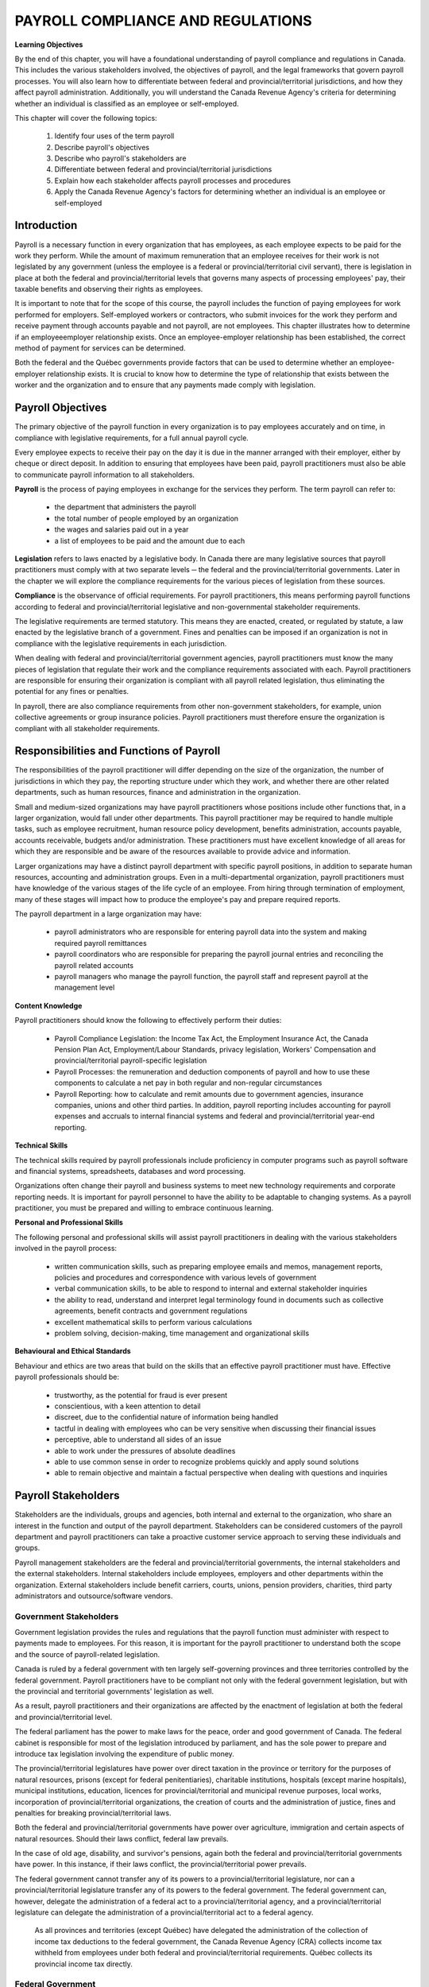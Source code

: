 ##################################
PAYROLL COMPLIANCE AND REGULATIONS
##################################

**Learning Objectives**

By the end of this chapter, you will have a foundational understanding of payroll compliance and regulations in Canada. 
This includes the various stakeholders involved, the objectives of payroll, and the legal frameworks that govern payroll 
processes. You will also learn how to differentiate between federal and provincial/territorial jurisdictions, and how they 
affect payroll administration. Additionally, you will understand the Canada Revenue Agency's criteria for determining whether 
an individual is classified as an employee or self-employed.

This chapter will cover the following topics:

  1. Identify four uses of the term payroll
  2. Describe payroll's objectives
  3. Describe who payroll's stakeholders are
  4. Differentiate between federal and provincial/territorial jurisdictions
  5. Explain how each stakeholder affects payroll processes and procedures
  6. Apply the Canada Revenue Agency's factors for determining whether an individual is an employee or self-employed

Introduction
------------

Payroll is a necessary function in every organization that has employees, as each employee
expects to be paid for the work they perform. While the amount of maximum remuneration
that an employee receives for their work is not legislated by any government (unless the
employee is a federal or provincial/territorial civil servant), there is legislation in place at
both the federal and provincial/territorial levels that governs many aspects of processing
employees' pay, their taxable benefits and observing their rights as employees.

It is important to note that for the scope of this course, the payroll includes the function of paying employees
for work performed for employers. Self-employed workers or contractors, who submit
invoices for the work they perform and receive payment through accounts payable and not
payroll, are not employees. This chapter illustrates how to determine if an employeeemployer relationship exists. Once an employee-employer relationship has been established,
the correct method of payment for services can be determined.

Both the federal and the Québec governments provide factors that can be used to determine
whether an employee-employer relationship exists. It is crucial to know how to determine the
type of relationship that exists between the worker and the organization and to ensure that
any payments made comply with legislation. 

Payroll Objectives
------------------

The primary objective of the payroll function in every organization is to pay employees
accurately and on time, in compliance with legislative requirements, for a full annual payroll
cycle.

Every employee expects to receive their pay on the day it is due in the manner arranged with
their employer, either by cheque or direct deposit. In addition to ensuring that employees
have been paid, payroll practitioners must also be able to communicate payroll information to
all stakeholders.

**Payroll** is the process of paying employees in exchange for the services they perform. The
term payroll can refer to:
  -  the department that administers the payroll
  -  the total number of people employed by an organization
  -  the wages and salaries paid out in a year
  -  a list of employees to be paid and the amount due to each

**Legislation** refers to laws enacted by a legislative body. In Canada there are many legislative
sources that payroll practitioners must comply with at two separate levels ─ the federal and
the provincial/territorial governments. Later in the chapter we will explore the compliance
requirements for the various pieces of legislation from these sources.

**Compliance** is the observance of official requirements. For payroll practitioners, this means
performing payroll functions according to federal and provincial/territorial legislative and
non-governmental stakeholder requirements.

The legislative requirements are termed statutory. This means they are enacted, created, or
regulated by statute, a law enacted by the legislative branch of a government. Fines and
penalties can be imposed if an organization is not in compliance with the legislative
requirements in each jurisdiction.

When dealing with federal and provincial/territorial government agencies, payroll
practitioners must know the many pieces of legislation that regulate their work and the
compliance requirements associated with each. Payroll practitioners are responsible for
ensuring their organization is compliant with all payroll related legislation, thus eliminating
the potential for any fines or penalties.

In payroll, there are also compliance requirements from other non-government stakeholders,
for example, union collective agreements or group insurance policies. Payroll practitioners
must therefore ensure the organization is compliant with all stakeholder requirements.

Responsibilities and Functions of Payroll
---------------------------------------------------

The responsibilities of the payroll practitioner will differ depending on the size of the
organization, the number of jurisdictions in which they pay, the reporting structure under
which they work, and whether there are other related departments, such as human resources,
finance and administration in the organization.

Small and medium-sized organizations may have payroll practitioners whose positions
include other functions that, in a larger organization, would fall under other departments.
This payroll practitioner may be required to handle multiple tasks, such as employee
recruitment, human resource policy development, benefits administration, accounts payable,
accounts receivable, budgets and/or administration. These practitioners must have excellent
knowledge of all areas for which they are responsible and be aware of the resources available
to provide advice and information.

Larger organizations may have a distinct payroll department with specific payroll positions,
in addition to separate human resources, accounting and administration groups. Even in a
multi-departmental organization, payroll practitioners must have knowledge of the various
stages of the life cycle of an employee. From hiring through termination of employment,
many of these stages will impact how to produce the employee's pay and prepare required
reports.

The payroll department in a large organization may have:

  - payroll administrators who are responsible for entering payroll data into the system and making required payroll remittances

  - payroll coordinators who are responsible for preparing the payroll journal entries and reconciling the payroll related accounts

  - payroll managers who manage the payroll function, the payroll staff and represent payroll at the management level

**Content Knowledge**

Payroll practitioners should know the following to effectively perform their duties:

  - Payroll Compliance Legislation: the Income Tax Act, the Employment Insurance Act, the Canada Pension Plan Act, Employment/Labour Standards, privacy legislation, Workers' Compensation and provincial/territorial payroll-specific legislation

  - Payroll Processes: the remuneration and deduction components of payroll and how to use these components to calculate a net pay in both regular and non-regular circumstances

  - Payroll Reporting: how to calculate and remit amounts due to government agencies, insurance companies, unions and other third parties. In addition, payroll reporting includes accounting for payroll expenses and accruals to internal financial systems and federal and provincial/territorial year-end reporting.

**Technical Skills**

The technical skills required by payroll professionals include proficiency in computer
programs such as payroll software and financial systems, spreadsheets, databases and word
processing.

Organizations often change their payroll and business systems to meet new technology
requirements and corporate reporting needs. It is important for payroll personnel to have the
ability to be adaptable to changing systems. As a payroll practitioner, you must be prepared
and willing to embrace continuous learning.

**Personal and Professional Skills**

The following personal and professional skills will assist payroll practitioners in dealing with
the various stakeholders involved in the payroll process:

  - written communication skills, such as preparing employee emails and memos, management reports, policies and procedures and correspondence with various levels of government

  - verbal communication skills, to be able to respond to internal and external stakeholder inquiries

  - the ability to read, understand and interpret legal terminology found in documents such as collective agreements, benefit contracts and government regulations
  
  - excellent mathematical skills to perform various calculations

  - problem solving, decision-making, time management and organizational skills

**Behavioural and Ethical Standards**

Behaviour and ethics are two areas that build on the skills that an effective payroll practitioner
must have. Effective payroll professionals should be:

  - trustworthy, as the potential for fraud is ever present
  - conscientious, with a keen attention to detail
  - discreet, due to the confidential nature of information being handled
  - tactful in dealing with employees who can be very sensitive when discussing their financial issues
  - perceptive, able to understand all sides of an issue
  - able to work under the pressures of absolute deadlines
  - able to use common sense in order to recognize problems quickly and apply sound solutions
  - able to remain objective and maintain a factual perspective when dealing with questions and inquiries

Payroll Stakeholders
------------------------

Stakeholders are the individuals, groups and agencies, both internal and external to the
organization, who share an interest in the function and output of the payroll department.
Stakeholders can be considered customers of the payroll department and payroll practitioners
can take a proactive customer service approach to serving these individuals and groups.

Payroll management stakeholders are the federal and provincial/territorial governments, the
internal stakeholders and the external stakeholders. Internal stakeholders include employees,
employers and other departments within the organization. External stakeholders include
benefit carriers, courts, unions, pension providers, charities, third party administrators and
outsource/software vendors. 

Government Stakeholders
~~~~~~~~~~~~~~~~~~~~~~~

Government legislation provides the rules and regulations that the payroll function must
administer with respect to payments made to employees. For this reason, it is important for
the payroll practitioner to understand both the scope and the source of payroll-related
legislation.

Canada is ruled by a federal government with ten largely self-governing provinces and three
territories controlled by the federal government. Payroll practitioners have to be compliant
not only with the federal government legislation, but with the provincial and territorial
governments' legislation as well.

As a result, payroll practitioners and their organizations are affected by the enactment of
legislation at both the federal and provincial/territorial level.

The federal parliament has the power to make laws for the peace, order and good government
of Canada. The federal cabinet is responsible for most of the legislation introduced by
parliament, and has the sole power to prepare and introduce tax legislation involving the
expenditure of public money.

The provincial/territorial legislatures have power over direct taxation in the province or
territory for the purposes of natural resources, prisons (except for federal penitentiaries),
charitable institutions, hospitals (except marine hospitals), municipal institutions, education,
licences for provincial/territorial and municipal revenue purposes, local works, incorporation
of provincial/territorial organizations, the creation of courts and the administration of justice,
fines and penalties for breaking provincial/territorial laws.

Both the federal and provincial/territorial governments have power over agriculture,
immigration and certain aspects of natural resources. Should their laws conflict, federal law
prevails.

In the case of old age, disability, and survivor's pensions, again both the federal and
provincial/territorial governments have power. In this instance, if their laws conflict, the
provincial/territorial power prevails.

The federal government cannot transfer any of its powers to a provincial/territorial
legislature, nor can a provincial/territorial legislature transfer any of its powers to the federal
government. The federal government can, however, delegate the administration of a federal
act to a provincial/territorial agency, and a provincial/territorial legislature can delegate the
administration of a provincial/territorial act to a federal agency.

    As all provinces and territories (except Québec) have delegated the administration of the
    collection of income tax deductions to the federal government, the Canada Revenue Agency
    (CRA) collects income tax withheld from employees under both federal and
    provincial/territorial requirements. Québec collects its provincial income tax directly.

Federal Government
~~~~~~~~~~~~~~~~~~

The Constitution Act of 1867 outlined the division of legislative power and authority between
federal and provincial/territorial jurisdictional governments. The exclusive legislative
authority of the Parliament of Canada extends to all matters regarding:

  - regulation of trade and commerce
  - Employment Insurance
  - postal service
  - fixing and providing salaries and allowances for civil and other officers of the Government of Canada
  - navigation and shipping
  - ferries between a province and any British or foreign country or between two provinces
  - criminal law, except the Constitution of Courts of Criminal Jurisdiction, but including the Procedure in Criminal Matters
  - anything not specifically assigned to the provinces under this Act

The Canada Labour Code is legislation that consolidates certain statutes respecting labour.
Part I deals with Industrial Relations, Part II deals with Occupational Health and Safety and
Part III deals with Labour Standards. The primary objective of Part III is to establish and
protect employees' and employers' rights to fair and equitable conditions of employment.
Part III provisions establish minimum requirements concerning the working conditions of
employees under federal jurisdiction in the following industries and organizations:

  - industries and undertakings of inter-provincial/territorial, national, or international nature, that is, transportation, communications, radio and television broadcasting, banking, uranium mining, grain elevators, and flour and feed operations

  - organizations whose operations have been declared for the general advantage of Canada or two or more provinces, and such Crown corporations as Canada Post Corporation, and the Canadian Broadcasting Corporation (CBC)

Provincial/Territorial Governments
~~~~~~~~~~~~~~~~~~~~~~~~~~~~~~~~~~

Under the Constitution Act of 1867, the exclusive legislative authority of the provinces and
territories exists over:
  - all laws regarding property and civil rights, which give the provinces/territories the authority to enact legislation to establish employment standards for working conditions
  - employment in manufacturing, mining, construction, wholesale and retail trade, service industries, local businesses and any industry or occupation not specifically covered under federal jurisdiction

The existing divisions between federal and provincial/territorial control impact payroll when
dealing with employment/labour standards. Employment/labour standards are rules legislated
by each provincial/territorial jurisdiction that dictate issues such as hours of work, minimum
wage, overtime, vacation pay and termination pay requirements. 

    **Example:**

    The Gap is a retail business with stores across Canada. The workers in each store are
    governed under the employment/labour standards legislated in the jurisdiction in which they
    work. For example, the minimum general hourly wage in effect January 1, 2020 (which is
    governed by provincial/territorial employment/labour standards) is higher in Ontario than in
    Prince Edward Island. An employee working in Ontario would receive a higher hourly
    minimum wage than an employee with the same position in Prince Edward Island.

    Employers must follow the employment/labour standards legislated by the jurisdiction in
    which their employees work, unless they are governed by federal labour standards. Federal
    labour standards apply to certain industries and organizations, regardless of where the
    employees work.

The person or persons performing the payroll function must clearly understand under which
employment/labour standards jurisdiction the employees of the organization fall.
Organizations may have some employees who fall under federal jurisdiction and another
group of employees who fall under provincial/territorial legislation.

Internal Stakeholders
~~~~~~~~~~~~~~~~~~~~~~

Internal stakeholders are those individuals or departments closely related to the organization
that the payroll department is serving. This group includes employers, employees and other
departments in the organization.

**Employers** - Management may require certain information from payroll to make sound
business decisions. 

**Employees** - Employees require that their pay is received in a timely and accurate manner to
meet personal obligations. Employees must also be assured that their personal information is
kept confidential. 

**Other departments** - Many departments interact with payroll, either for information or
reporting. According to the Canadian Payroll Association's 2020 National Payroll Week
(NPW) Payroll Professional Research Survey, fifty-five percent of payroll practitioners
report through the finance department and thirty-two percent report through the human
resources department. Information such as general ledger posting, payroll and benefit costs
and salary information must flow between payroll, human resources and finance in formats
needed for their various requirements.

In addition, other departments such as contracts and manufacturing often need payroll
information for budgeting, analytical and quality purposes.

External Stakeholders
~~~~~~~~~~~~~~~~~~~~~~

External stakeholders are organizations that are neither government nor internal stakeholders,
yet have a close working relationship with the payroll function. Compliance with external
stakeholder requirements is also a responsibility of the payroll department. In most cases,
compliance will require that payroll request a cheque from accounts payable and send it to
the external organization along with supporting documentation.

**Benefit Carriers** are insurance companies that provide benefit coverage to employees.
Payroll is responsible for deducting and remitting premiums for the insurance coverage to the
carriers and for providing reports on employee enrolment and coverage levels.

**Courts and the CRA** require payroll to accurately deduct and remit amounts ordered to be
withheld through garnishments, third party demands, requirements to pay and support
deduction orders.

**Unions** require that payroll accurately deduct and remit union dues and initiation fees, and to
ensure that the terms of the collective agreement are adhered to. It is estimated that just under
one-third of the workforce in Canada belongs to a trade union. Payroll professionals must be
familiar with the role and activities of trade unions and the responsibilities of the employer
and the payroll department in a unionized environment.

**Pension Providers** are third party pension plan providers that may require payroll to provide
enrolment reports on participating employees and length of service calculations, and to remit
employee deductions and employer contributions

**Charities** have arrangements with some organizations to facilitate employee donations
through payroll deductions. Payroll is responsible for remitting these deductions to the
charity.

**Third Party Administrators** are organizations that affect the administration of the payroll
function. Examples of these external stakeholders are banking institutions or benefit
organizations that offer Group Registered Retirement Saving Plans (RRSP). Payroll is
responsible for deducting any employee contributions and remitting employer and employee
contributions to the plan administrator.

**Outsource/Software vendors** are payroll service providers or payroll software vendors that
work with the payroll department to ensure the payroll is being processed accurately and
efficiently.

Legislation
-----------

The Employee-Employer Relationship
-----------------------------------

In all situations, it is necessary to establish whether the relationship between the worker and
the organization is one of an employee and an employer or if the worker is self-employed.
This relationship determines the requirement for statutory withholdings and the requirement
for compliance with related legislation. The Canada Revenue Agency (CRA) has established
factors to assist in determining whether or not this relationship exists. It is not up to the
worker to decide whether or not they are an employee, subject to statutory withholdings.

Payroll can take a proactive role in communicating the importance of determining the
existence of the employee-employer relationship to all areas of the organization.
When an employee-employer relationship exists, payroll has a compliance responsibility
related to statutory withholdings, which requires that all employees have the appropriate
statutory deductions withheld from their pay and remitted to the government.

Where an employee-employer relationship exists, the CRA requires the employer to:

  - register with the Canada Revenue Agency for a Business Number (BN)
  - withhold the statutory deductions of income tax, Canada Pension Plan (CPP) contributions, and Employment Insurance (EI) premiums on amounts paid to employees
  - remit the amounts withheld as well as the required employer's share of CPP contributions and EI premiums to the Canada Revenue Agency
  - report the employees' income and deductions on the appropriate information return
  - give the employees copies of their T4 slips by the end of February of the following calendar year

Information on the factors to consider when determining whether an employee-employer relationship exists can be found in the 
Canada Revenue Agency guide, Employee or Self-Employed? - RC4110. The guide is available on the CRA's website,
https://www.canada.ca/en/revenue-agency.html.

Contract of Service (Employment)
~~~~~~~~~~~~~~~~~~~~~~~~~~~~~~~~
A **contract of service** is an arrangement whereby an individual (the employee) agrees to
work on a full-time or part-time basis for an employer for a specified or indeterminate period
of time.

Under a contract of service, one party serves another in return for a salary or some other form
of remuneration.

Contract for Service (Subcontracting)
~~~~~~~~~~~~~~~~~~~~~~~~~~~~~~~~~~~~~

A **contract for service** is a business relationship whereby one party agrees to perform certain
specific work stipulated in the contract for another party. It usually calls for the
accomplishment of a clearly defined task but does not normally require that the contracting
party do anything him/herself. A person who carries out a contract for service may be
considered a contract worker, a self-employed person or an independent contractor.

A business relationship is a verbal or written agreement in which a self-employed individual
agrees to perform specific work for a payer in return for payment. There is no employer or
employee. The self-employed individual generally does not have to carry out all or even part
of the work himself. In this type of business relationship, a contract for services exists.

The self-employed individual is required to produce a given result within a period of time in
the manner he deems most appropriate. While performing the work, he is not under the
orders or control of the person for whom he is doing the work and he can use his own
initiative in matters that are not specified or determined at the outset. The payer is not
normally involved in the performance of the work and, therefore, has no control over it.

Under a contract for service, a self-employed individual assumes the chance of profit and risk
of loss. By agreeing, before he is engaged, to establish the overall cost of the work to be
done, owning his tools and instruments and being solely responsible for the manner in which
the work is done, the self-employed individual assumes all risk of loss resulting from events
that occur during the course of the work which were not, or could not, be foreseen when the
contract was negotiated. If, on the other hand, the work is completed sooner or more easily
than expected, the contractor's profit will be greater.

A contract for service is often used when an organization wishes to have work done which
does not fall within its usual scope of operations. The relationship between a payer and a
self-employed individual and that between an employer and their employees are sometimes
quite similar. The main difference between the two relationships is that, in a contract for
service, the party paying for the service is entitled to dictate what is to be done or what result
is to be achieved; whereas, in a contract of service, the employer is also entitled to stipulate
the manner in which the work is to be done.

Under a contract for service, the person for whom the work is being done exercises general
supervision. He can and should see that the work is completed in accordance with the
agreement, but it is not up to him to give orders to the self-employed individual regarding the
manner in which the work is to be done. The mere fact that a self-employed individual
receives general instructions from the project manager concerning the work to be done does
not mean that he can be considered an employee.

An employee-employer relationship is deemed to exist where the organization exercises, or
has the right to exercise, direct control over the individual. If the organization is unsure as to
whether or not a relationship exists, the Canada Revenue Agency (CRA) form Request for a
CPP/EI Ruling - Employee or Self-Employed?  - CPT1 should be submitted to the CRA. A
sample of the CPT1 form is provided at the end of this section.

Independent contractors or self-employed individuals are not considered employees of the
organization provided no employee-employer relationship exists. Persons who are truly selfemployed individuals will submit invoices and be paid through accounts payable. However,
the submission of an invoice to accounts payable is not sufficient to determine if the
individual is self-employed.

Factors Determining the Type of Contract
~~~~~~~~~~~~~~~~~~~~~~~~~~~~~~~~~~~~~~~~~~~~~~

The CRA uses a two-step approach to examine the relationship between the worker and the
payer for relationships outside the province of Québec. The approach used for relationships
in the province of Québec will be discussed in a later chapter.

**Step 1:**
The first step is to establish what the intent was when the worker and the payer entered into
the working arrangement. Did they intend to enter into an employee-employer relationship
(contract of service) or did they intend to enter into a business relationship (contract for
service). The CRA must determine not only how the working relationship has been defined
but why it was defined that way.

**Step 2:**
The CRA then considers certain factors when determining if a contract of service or a
contract for service exists. In order to understand the working relationship and verify that the
intent of the worker and the payer is reflected in the facts, they will ask a series of questions
that relate to the following factors:

 - the level of control the payer has over the worker
 - whether or not the worker provides the tools and equipment
 - whether the worker can subcontract the work or hire assistants
 - the degree of financial risk taken by the worker
 - the degree of responsibility for investment and management held by the worker
 - the worker's opportunity for profit
 - any other relevant factors, such as written contracts

The CRA will look at the answers independently and then together and consider whether or
not they reflect the intent that was originally stated. Considered individually, the response to
each of these questions is not conclusive; however, when weighed together, certain
conclusions may be drawn. When there is no common intent, the CRA will decide if the
answers are more consistent with a contract of service or a contract for service.
Each of these factors will be discussed in the material and indicators showing whether the
worker is an employee or self-employed will be provided.

Control
~~~~~~~

The ability, authority or right to exercise control over a worker concerning how the work is
done and what work is done is one of the factors considered, as is the degree of independence
held by the worker. Both the payer's control over the worker's daily activities and the payer's
influence over the worker will be examined. The relevant factor is the payer's right to
exercise control. Whether the payer actually exercises this right is irrelevant.

Worker is an *Employee* when:

  - The relationship is one of subordination.
  - The payer will often direct, scrutinize, and effectively control many elements of how the work is performed.
  - The payer controls both the results of the work and the method used to do the work.
  - The payer determines what jobs the worker will do.
  - The worker receives training or direction from the payer on how to do the work. 

Worker is a *Self-Employed* when:

  - Individual usually works independently, does not have anyone overseeing them.
  - The worker is usually free to work when and for whom they choose and may provide their services to different payers at the same time.
  - The worker can accept or refuse work from the payer.
  - The working relationship between the payer and the worker does not present a degree of continuity, loyalty, security, subordination, or integration.

Tools and Equipment
~~~~~~~~~~~~~~~~~~~~

Ownership of tools and equipment is not, in itself, a determining factor relating to
establishing the type of contract in effect. The fact that workers use their own equipment
when performing their work is not sufficient to conclude that they are self-employed.
Self-employed individuals often supply the tools and equipment necessary to complete a
contract, making their ownership commonly associated with a business relationship; however
employees can also be required to provide their own tools.

In an employee-employer relationship, the employer generally supplies the equipment and
tools required by the employee. In addition, the employer covers the following costs related
to their use: repairs, insurance, transport, rental and operation (for example, fuel).

In some trades, however, it is normal for employees to supply their own tools. This is
generally the case for auto mechanics, painters and carpenters. Similarly, employed computer
scientists, architects and surveyors sometimes supply their own software and instruments.

In a business relationship, workers generally supply their own equipment and tools and cover
costs related to their use. When workers purchase or rent equipment or large tools that
require a major investment and costly maintenance, it usually indicates that they are selfemployed individuals as they may incur a financial loss when replacing or repairing their
equipment.

The relevance of the ownership of tools and equipment is in the size of the investment along
with the cost of repair, replacement and insurance. 

The worker is an employee when:

  - The payer supplies most of the tools and equipment. 
  - The payer retains the right of use over the tools and equipment provided to the worker.
  - The worker supplies the tools and equipment and the payer reimburses the worker for their use

The worker is a self-employed individual when:

  - The worker provides the tools and equipment required and is responsible for the cost of repairs, insurance and maintenance and retains the right over the use of these assets.
  - The worker supplies his or her own workspace, is responsible for the costs to maintain it, and does substantial work from that site.

Subcontracting Work or Hiring Assistants
~~~~~~~~~~~~~~~~~~~~~~~~~~~~~~~~~~~~~~~~~~~~~~

As subcontracting work or hiring assistants can affect a worker's chance of profit or risk of loss, this can help determine the type of business relationship. 

The worker is an employee when:

  - The worker cannot hire helpers or assistants.
  - The worker must perform the services personally.

The worker is a self-employed individual when:

  - The worker does not have to perform the service personally.
  - They can hire another party to complete the work, without consulting with the payer.

Financial Risk
~~~~~~~~~~~~~~

The CRA will examine if there are any fixed ongoing costs incurred by the worker or any
expenses that are not reimbursed. Employers will usually reimburse employees for any
expenses incurred in the performance of their job. Self-employed individuals can have
financial risk and incur losses as they usually have ongoing monthly expenses whether or not
work is being performed. Both employees and self-employed individuals may be reimbursed
for business or travel expenses, however it is the expenses that are not reimbursed that are
examined.

The worker is an employee when:

 - The worker is not usually responsible for any operating expenses.
 - The worker is not financially liable if he or she does not fulfill the obligations of the contract.
 - The payer determines and controls the method and amount of pay.

The worker is a self-employed individual when:

  - The worker is financially liable if he or she does not fulfill the obligations of the contract.
  - The worker does not receive any protection or benefits from the payer.
  - The worker hires helpers to assist and pays them.
  - The worker advertises the services offered.

Responsibility for Investment and Management
~~~~~~~~~~~~~~~~~~~~~~~~~~~~~~~~~~~~~~~~~~~~~~

If the worker is required to make an investment in order to provide the services, this is
evidence that a business relationship may exist. Another factor indicating the existence of a
contract for service is if the worker is responsible for making the business decisions that
affect their profits or losses.

The worker is an employee when:

  - The worker has no capital investment in the business.
  - The worker does not have a business presence.

The worker is a self-employed individual when:

  - The worker has capital investment, manages his or her staff, hires and pays individuals to help perform the work, and has established a business presence.

Opportunity for Profit
~~~~~~~~~~~~~~~~~~~~~~~~~

A business relationship likely exists where the worker can realize a profit or incur a loss as
this indicates the worker controls the business aspects of the services rendered. Selfemployed individuals have the ability to accept contracts as they wish. They can negotiate
the rate for their work and can accept more than one contract at the same time. In order to
carry out the terms and conditions of their contract, they often incur expenses which they
must manage to increase their profit.

Employees normally do not have a chance of profit or a risk of loss. While some employees
who are paid by commission have an opportunity to increase their earnings based on their
sales, this is not a profit as it is not an excess of income over expenses. As well, employees
generally do not share in profits or suffer losses incurred by the business they work for.

The CRA will look at the degree to which the worker can control their revenues and
expenses. They will also look at the method of payment. Employees are typically guaranteed
their earnings according to an established rate (hourly, daily, weekly, annual) and pay
frequency. While self-employed individuals may be paid on an hourly basis, if they are paid
a flat rate for the work performed, it generally indicates a business relationship, especially if
they incur expenses while performing the services.

The worker is an employee when:

  - The worker is not in a position to realize a business profit or loss.
  - The worker is entitled to benefit plans that are normally only offered to employees.

The worker is a self-employed individual when:

  - The worker is compensated by a flat fee.
  - The worker can hire and pay a substitute.

The worker is an employee when:

The worker is a self-employed individual when:

Review Summary
--------------

The primary objective of the payroll function in every organization is to ensure that employees are paid accurately 
and on time, in full compliance with legislative requirements, throughout the entire annual payroll cycle. This function is 
critical to maintaining employee satisfaction, legal integrity, and operational efficiency.

Payroll itself is the process of compensating employees for the services they perform. It encompasses calculating wages, 
deducting taxes and benefits, and distributing payments. Ensuring accuracy in this process is essential to avoid financial 
discrepancies and maintain trust within the organization.

Legislation refers to the laws enacted by a legislative body that govern payroll practices. These laws may include tax 
regulations, labor standards, and employment rights, all of which must be adhered to by the payroll department. Compliance, 
in this context, means observing and fulfilling these official requirements to avoid legal penalties and ensure ethical 
operations.

A payroll practitioner's knowledge base includes a thorough understanding of payroll compliance legislation, payroll 
processes, and payroll reporting. In addition to technical expertise, practitioners must also possess strong personal and 
professional skills to manage responsibilities effectively and adapt to evolving regulatory environments.

Stakeholders are the individuals, groups, and agencies—both internal and external to the organization—who have a vested 
interest in the function and output of the payroll department. Their involvement and expectations influence how payroll is 
managed, ensuring that it aligns with organizational goals and legal obligations.

Payroll management stakeholders include federal and provincial/territorial governments, internal stakeholders, and external 
stakeholders. Internal stakeholders consist of employees, employers, and other departments within the organization, all of 
whom rely on accurate and timely payroll services. External stakeholders encompass benefit carriers, courts, unions, pension 
providers, charities, third-party administrators, and outsource or software vendors. These entities interact with payroll 
data and processes, often requiring coordination and compliance.

The federal parliament holds the authority to enact laws for the peace, order, and good government of Canada. It exercises 
control over industries and undertakings that are inter-provincial, national, or international in nature, as well as 
rganizations deemed to serve the general advantage of Canada or multiple provinces, including Crown corporations. 
In contrast, provincial and territorial legislatures have jurisdiction over direct taxation for regional purposes and laws 
concerning property, civil rights, and employment in sectors such as manufacturing, mining, construction, wholesale and 
retail trade, service industries, and local businesses. Any industry or occupation not specifically under federal 
jurisdiction falls within provincial or territorial control.

Employers are required to adhere to the employment and labour standards legislated by the jurisdiction in which their 
employees work, unless they are governed by federal labour standards. Where legislation mandates employer compliance, 
financial penalties or legal action may be imposed to enforce adherence and promote accountability.

A contract of service is an arrangement in which an individual, referred to as the employee, agrees to work either full-time or part-time for an employer over a specified or indeterminate period. This type of contract establishes an employer-employee relationship, where the employer typically has control over the work performed and the conditions under which it is carried out.

In contrast, a contract for service defines a business relationship where one party agrees to perform specific tasks or services outlined in the contract for another party. This arrangement is more independent in nature and does not constitute an employer-employee relationship. Instead, it reflects a client-contractor dynamic.

To determine the nature of the relationship between a worker and a payer—particularly outside the province of Québec—the Canada Revenue Agency (CRA) applies a two-step approach. One of the key factors considered is the payer’s right to exercise control over the worker, including how the work is done and what tasks are performed. The degree of independence the worker holds is also evaluated, but the central issue is whether the payer has the authority to direct the work.

Another factor the CRA examines is the ownership of tools and equipment. The significance lies in the size of the investment made by the worker, as well as the costs associated with repair, replacement, and insurance. The CRA also considers whether the worker incurs fixed ongoing costs or unreimbursed expenses, which may indicate a greater level of independence.

Finally, the CRA assesses the extent to which the worker can control their revenue and expenses. A higher degree of financial control typically suggests a contract for service, while limited control may point to a contract of service. These factors collectively help determine the correct classification of the working relationship for tax and legal purposes.

Review Questions
----------------

What is the primary objective of the payroll department?

    The primary objective of the payroll department is to pay employees accurately and
    on time, in compliance with the legislative requirements for a full annual payroll
    cycle.

List four definitions of payroll.

    - the department that administers the payroll
    - the total number of people employed by an organization
    - the wages and salaries paid out in a year
    - a list of employees to be paid and the amount due to each

List the three types of payroll management stakeholders and provide an example of each.

    Payroll management stakeholders are government (federal and provincial/territorial), internal 
    (employees, employers and other departments) and external (benefit carriers, courts, unions, pension 
    providers, charities, third party administrators and outsource/software vendors).

Explain the difference between legislation and regulation.

    Legislation determines what the rules are, while regulations determine how the rules are to be applied. 

What are two examples of sources of information that you use (or could use) to keep upto-date on payroll compliance changes?

    The Canadian Payroll Association offers Payroll InfoLine, a phone-in and e-mail information service for members

      - The Canada Revenue Agency (CRA) produces guides, publications and Income Tax Bulletins, folios and Circulars, posts news bulletins and enables 
      participation on an electronic mailing list with e-mail alerts for new content to the site
      - The Revenu Québec (RQ) website provides guides, publications, bulletins, forms, online services and enables participation on an electronic mailing list with e-mail notifications of tax news articles 
      - Employment/labour standards (federal, provincial and territorial) publications
and websites
 Employment and Social Development Canada (ESDC) and Service Canada (SC)
publications including information regarding the Employment Insurance (EI)
program and the Social Insurance Number
 CCH Canada Limited publishes a series of volumes on employment and labour
law, pensions and benefits, etc., that supplies information on legislation with
regular updates as changes become law
 Carswell publishes The Canadian Payroll Manual and offers a phone-in service
to subscribers
Copies of legislation are available from the printing offices of the federal, provincial
and territorial governments as well as through government websites. 

List three external stakeholders and explain their compliance requirements. 

Indicate the jurisdiction the following employees fall under:

  - Canada Post Corporation (F)
  - An insurance company (P)
  - A uranium mining company (F)
  - Canadian Broadcasting Corporation (F)
  - A retail department store with locations in every province (P)
  - A chartered bank (F)

What is the difference between a contract of service and a contract for service? 

What are the factors that the Canada Revenue Agency (CRA) considers when
determining if a contract of service or a contract for service exists? 

Please consider the following scenario.

    You are a payroll professional working for a large manufacturing company. Your
    organization has had many change initiatives over the last number of years including
    three mergers and two large group terminations. Your company endorses the use of
    consultants rather than growing the number of permanent employees.

    Write a memo to your supervisor, who is the Chief Financial Officer of the company, to
    explain why your role must coordinate with the Accounts Payable Department to ensure
    that these payments are being handled correctly. Please prepare your answer in a separate
    document. 